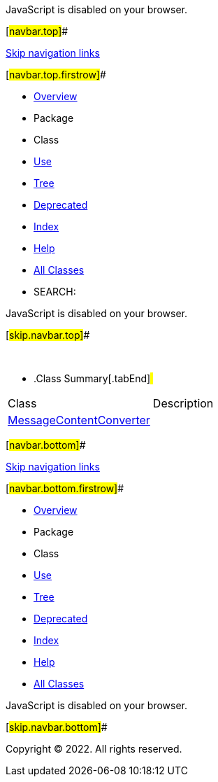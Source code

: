 JavaScript is disabled on your browser.

[#navbar.top]##

link:#skip.navbar.top[Skip navigation links]

[#navbar.top.firstrow]##

* link:../../../../../../index.html[Overview]
* Package
* Class
* link:package-use.html[Use]
* link:package-tree.html[Tree]
* link:../../../../../../deprecated-list.html[Deprecated]
* link:../../../../../../index-all.html[Index]
* link:../../../../../../help-doc.html[Help]

* link:../../../../../../allclasses.html[All Classes]

* SEARCH:

JavaScript is disabled on your browser.

[#skip.navbar.top]##

 

* .Class Summary[.tabEnd]# #
[cols=",",options="header",]
|=============================================================
|Class |Description
|link:MessageContentConverter.html[MessageContentConverter] | 
|=============================================================

[#navbar.bottom]##

link:#skip.navbar.bottom[Skip navigation links]

[#navbar.bottom.firstrow]##

* link:../../../../../../index.html[Overview]
* Package
* Class
* link:package-use.html[Use]
* link:package-tree.html[Tree]
* link:../../../../../../deprecated-list.html[Deprecated]
* link:../../../../../../index-all.html[Index]
* link:../../../../../../help-doc.html[Help]

* link:../../../../../../allclasses.html[All Classes]

JavaScript is disabled on your browser.

[#skip.navbar.bottom]##

[.small]#Copyright © 2022. All rights reserved.#

